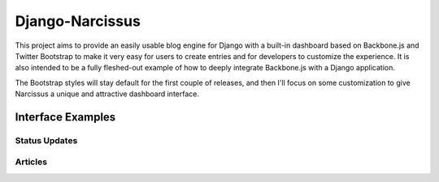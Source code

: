 Django-Narcissus
================

This project aims to provide an easily usable blog engine for Django with a
built-in dashboard based on Backbone.js and Twitter Bootstrap to make it very
easy for users to create entries and for developers to customize the
experience. It is also intended to be a fully fleshed-out example of how to
deeply integrate Backbone.js with a Django application.

The Bootstrap styles will stay default for the first couple of releases, and
then I'll focus on some customization to give Narcissus a unique and
attractive dashboard interface.


Interface Examples
------------------


Status Updates
**************

.. image:: http://f.cl.ly/items/1R25330r3X042m1L1q3Y/status-update.png
    :width: 800px
    :height: 632px
    :alt: Status Updated


Articles
********

.. image:: http://f.cl.ly/items/2E0s3O3A2F1O1z0n2i1f/article.png
    :width: 800px
    :height: 632px
    :alt: Articles
